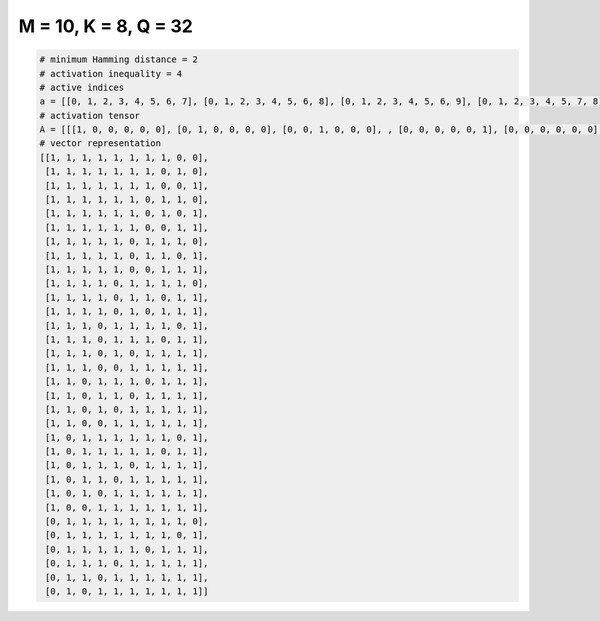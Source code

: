 
=====================
M = 10, K = 8, Q = 32
=====================

.. code-block:: python

    # minimum Hamming distance = 2
    # activation inequality = 4
    # active indices
    a = [[0, 1, 2, 3, 4, 5, 6, 7], [0, 1, 2, 3, 4, 5, 6, 8], [0, 1, 2, 3, 4, 5, 6, 9], [0, 1, 2, 3, 4, 5, 7, 8], [0, 1, 2, 3, 4, 5, 7, 9], [0, 1, 2, 3, 4, 5, 8, 9], [0, 1, 2, 3, 4, 6, 7, 8], [0, 1, 2, 3, 4, 6, 7, 9], [0, 1, 2, 3, 4, 7, 8, 9], [0, 1, 2, 3, 5, 6, 7, 8], [0, 1, 2, 3, 5, 6, 8, 9], [0, 1, 2, 3, 5, 7, 8, 9], [0, 1, 2, 4, 5, 6, 7, 9], [0, 1, 2, 4, 5, 6, 8, 9], [0, 1, 2, 4, 6, 7, 8, 9], [0, 1, 2, 5, 6, 7, 8, 9], [0, 1, 3, 4, 5, 7, 8, 9], [0, 1, 3, 4, 6, 7, 8, 9], [0, 1, 3, 5, 6, 7, 8, 9], [0, 1, 4, 5, 6, 7, 8, 9], [0, 2, 3, 4, 5, 6, 7, 9], [0, 2, 3, 4, 5, 6, 8, 9], [0, 2, 3, 4, 6, 7, 8, 9], [0, 2, 3, 5, 6, 7, 8, 9], [0, 2, 4, 5, 6, 7, 8, 9], [0, 3, 4, 5, 6, 7, 8, 9], [1, 2, 3, 4, 5, 6, 7, 8], [1, 2, 3, 4, 5, 6, 7, 9], [1, 2, 3, 4, 5, 7, 8, 9], [1, 2, 3, 5, 6, 7, 8, 9], [1, 2, 4, 5, 6, 7, 8, 9], [1, 3, 4, 5, 6, 7, 8, 9]]
    # activation tensor
    A = [[[1, 0, 0, 0, 0, 0], [0, 1, 0, 0, 0, 0], [0, 0, 1, 0, 0, 0], , [0, 0, 0, 0, 0, 1], [0, 0, 0, 0, 0, 0], [0, 0, 0, 0, 0, 0]], [[1, 0, 0, 0, 0, 0], [0, 1, 0, 0, 0, 0], [0, 0, 1, 0, 0, 0], , [0, 0, 0, 0, 0, 0], [0, 0, 0, 0, 0, 1], [0, 0, 0, 0, 0, 0]], [[1, 0, 0, 0, 0, 0], [0, 1, 0, 0, 0, 0], [0, 0, 1, 0, 0, 0], , [0, 0, 0, 0, 0, 0], [0, 0, 0, 0, 0, 0], [0, 0, 0, 0, 0, 1]], , [[0, 0, 0, 0, 0, 0], [1, 0, 0, 0, 0, 0], [0, 1, 0, 0, 0, 0], , [0, 0, 0, 1, 0, 0], [0, 0, 0, 0, 1, 0], [0, 0, 0, 0, 0, 1]], [[0, 0, 0, 0, 0, 0], [1, 0, 0, 0, 0, 0], [0, 1, 0, 0, 0, 0], , [0, 0, 0, 1, 0, 0], [0, 0, 0, 0, 1, 0], [0, 0, 0, 0, 0, 1]], [[0, 0, 0, 0, 0, 0], [1, 0, 0, 0, 0, 0], [0, 0, 0, 0, 0, 0], , [0, 0, 0, 1, 0, 0], [0, 0, 0, 0, 1, 0], [0, 0, 0, 0, 0, 1]]]
    # vector representation
    [[1, 1, 1, 1, 1, 1, 1, 1, 0, 0],
     [1, 1, 1, 1, 1, 1, 1, 0, 1, 0],
     [1, 1, 1, 1, 1, 1, 1, 0, 0, 1],
     [1, 1, 1, 1, 1, 1, 0, 1, 1, 0],
     [1, 1, 1, 1, 1, 1, 0, 1, 0, 1],
     [1, 1, 1, 1, 1, 1, 0, 0, 1, 1],
     [1, 1, 1, 1, 1, 0, 1, 1, 1, 0],
     [1, 1, 1, 1, 1, 0, 1, 1, 0, 1],
     [1, 1, 1, 1, 1, 0, 0, 1, 1, 1],
     [1, 1, 1, 1, 0, 1, 1, 1, 1, 0],
     [1, 1, 1, 1, 0, 1, 1, 0, 1, 1],
     [1, 1, 1, 1, 0, 1, 0, 1, 1, 1],
     [1, 1, 1, 0, 1, 1, 1, 1, 0, 1],
     [1, 1, 1, 0, 1, 1, 1, 0, 1, 1],
     [1, 1, 1, 0, 1, 0, 1, 1, 1, 1],
     [1, 1, 1, 0, 0, 1, 1, 1, 1, 1],
     [1, 1, 0, 1, 1, 1, 0, 1, 1, 1],
     [1, 1, 0, 1, 1, 0, 1, 1, 1, 1],
     [1, 1, 0, 1, 0, 1, 1, 1, 1, 1],
     [1, 1, 0, 0, 1, 1, 1, 1, 1, 1],
     [1, 0, 1, 1, 1, 1, 1, 1, 0, 1],
     [1, 0, 1, 1, 1, 1, 1, 0, 1, 1],
     [1, 0, 1, 1, 1, 0, 1, 1, 1, 1],
     [1, 0, 1, 1, 0, 1, 1, 1, 1, 1],
     [1, 0, 1, 0, 1, 1, 1, 1, 1, 1],
     [1, 0, 0, 1, 1, 1, 1, 1, 1, 1],
     [0, 1, 1, 1, 1, 1, 1, 1, 1, 0],
     [0, 1, 1, 1, 1, 1, 1, 1, 0, 1],
     [0, 1, 1, 1, 1, 1, 0, 1, 1, 1],
     [0, 1, 1, 1, 0, 1, 1, 1, 1, 1],
     [0, 1, 1, 0, 1, 1, 1, 1, 1, 1],
     [0, 1, 0, 1, 1, 1, 1, 1, 1, 1]]

